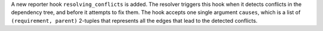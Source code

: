 A new reporter hook ``resolving_conflicts`` is added. The resolver triggers
this hook when it detects conflicts in the dependency tree, and before it
attempts to fix them. The hook accepts one single argument ``causes``, which
is a list of ``(requirement, parent)`` 2-tuples that represents all the
edges that lead to the detected conflicts.
